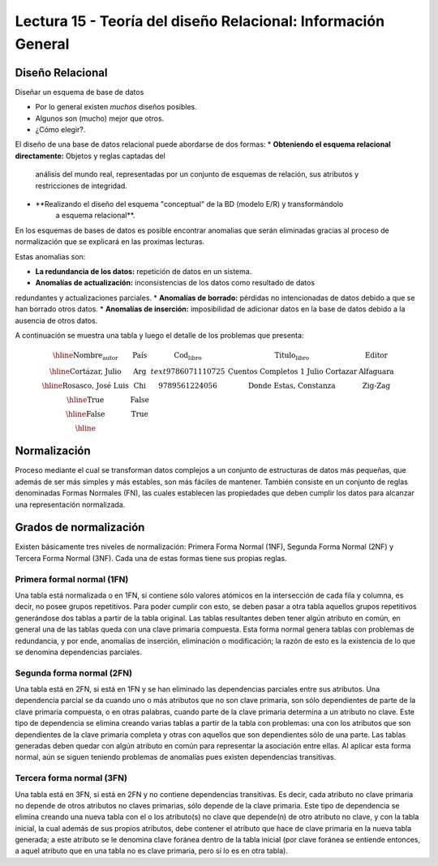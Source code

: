 Lectura 15 - Teoría del diseño Relacional: Información General
--------------------------------------------------------------

Diseño Relacional
~~~~~~~~~~~~~~~~~

Diseñar un esquema de base de datos

* Por lo general existen *muchos* diseños posibles.
* Algunos son (mucho) mejor que otros.
* ¿Cómo elegir?.

El diseño de una base de datos relacional puede abordarse de dos formas:
* **Obteniendo el esquema relacional directamente:** Objetos y reglas captadas del 
   análisis del mundo real, representadas por un conjunto de esquemas de relación, 
   sus atributos y restricciones de integridad.
* **Realizando el diseño del esquema "conceptual" de la BD (modelo E/R) y transformándolo 
   a esquema relacional**.

En los esquemas de bases de datos es posible encontrar anomalias que serán eliminadas
gracias al proceso de normalización que se explicará en las proximas lecturas.

Estas anomalias son:

* **La redundancia de los datos:** repetición de datos en un sistema.
* **Anomalías de actualización:** inconsistencias de los datos como resultado de datos
redundantes y actualizaciones parciales.
* **Anomalías de borrado:** pérdidas no intencionadas de datos debido a que se han borrado
otros datos.
* **Anomalías de inserción:** imposibilidad de adicionar datos en la base de datos debido
a la ausencia de otros datos.

A continuación se muestra una tabla y luego el detalle de los problemas que presenta:

.. math::

   \begin{array}{|c|c|c|}
    \hline
    \textbf{Nombre_autor} & \textbf{País} & \textbf{Cod_libro} & \textbf{Titulo_libro} & \textbf{Editor} \\
    \hline
    \text{Cortázar, Julio} & \text{Arg} & text{9786071110725} & \text{Cuentos Completos 1 Julio Cortazar}  & \text{Alfaguara}\\
    \hline                                                                           
    \text{Rosasco, José Luis}  & \text{Chi} & \text{9789561224056} & \text{Donde Estas, Constanza} & \text{Zig-Zag}  \\
    \hline                                                                           
    \text{True}       & \text{False} & \text{} & \text{} & \text{} \\
    \hline
    \text{False}      & \text{True} & \text{} & \text{} & \text{} \\
    \hline
   \end{array}


Normalización
~~~~~~~~~~~~~

Proceso mediante el cual se transforman datos complejos a un conjunto de estructuras 
de datos más pequeñas, que además de ser más simples y más estables, son más
fáciles de mantener.
También consiste en un conjunto de reglas denominadas Formas Normales (FN), las cuales 
establecen las propiedades que deben cumplir los datos para alcanzar una representación 
normalizada.

Grados de normalización
~~~~~~~~~~~~~~~~~~~~~~~

Existen básicamente tres niveles de normalización: Primera Forma Normal (1NF), 
Segunda Forma Normal (2NF) y Tercera Forma Normal (3NF). Cada una de estas formas 
tiene sus propias reglas.

Primera formal normal (1FN)
===========================

Una tabla está normalizada o en 1FN, si contiene sólo valores atómicos en la intersección 
de cada fila y columna, es decir, no posee grupos repetitivos.
Para poder cumplir con esto, se deben pasar a otra tabla aquellos grupos repetitivos 
generándose dos tablas a partir de la tabla original. Las tablas resultantes deben 
tener algún atributo en común, en general una de las tablas queda con una clave primaria 
compuesta. Esta forma normal genera tablas con problemas de redundancia, y por ende, 
anomalías de inserción, eliminación o modificación; la razón de esto es la existencia 
de lo que se denomina dependencias parciales.

Segunda forma normal (2FN)
==========================

Una tabla está en 2FN, si está en 1FN y se han eliminado las dependencias parciales 
entre sus atributos. Una dependencia parcial se da cuando uno o más atributos que no 
son clave primaria, son sólo dependientes de parte de la clave primaria compuesta, 
o en otras palabras, cuando parte de la clave primaria determina a un atributo no clave. 
Este tipo de dependencia se elimina creando varias tablas a partir de la tabla con 
problemas: una con los atributos que son dependientes de la clave primaria completa 
y otras con aquellos que son dependientes sólo de una parte. Las tablas generadas deben
quedar con algún atributo en común para representar la asociación entre ellas.
Al aplicar esta forma normal, aún se siguen teniendo problemas de anomalías
pues existen dependencias transitivas.

Tercera forma normal (3FN)
==========================

Una tabla está en 3FN, si está en 2FN y no contiene dependencias transitivas. Es decir, 
cada atributo no clave primaria no depende de otros atributos no claves primarias, sólo 
depende de la clave primaria. Este tipo de dependencia se elimina creando una nueva 
tabla con el o los atributo(s) no clave que depende(n) de otro atributo no clave, y 
con la tabla inicial, la cual además de sus propios atributos, debe contener el atributo 
que hace de clave primaria en la nueva tabla generada; a este atributo se le denomina 
clave foránea dentro de la tabla inicial (por clave foránea se entiende entonces, a
aquel atributo que en una tabla no es clave primaria, pero sí lo es en otra tabla).


